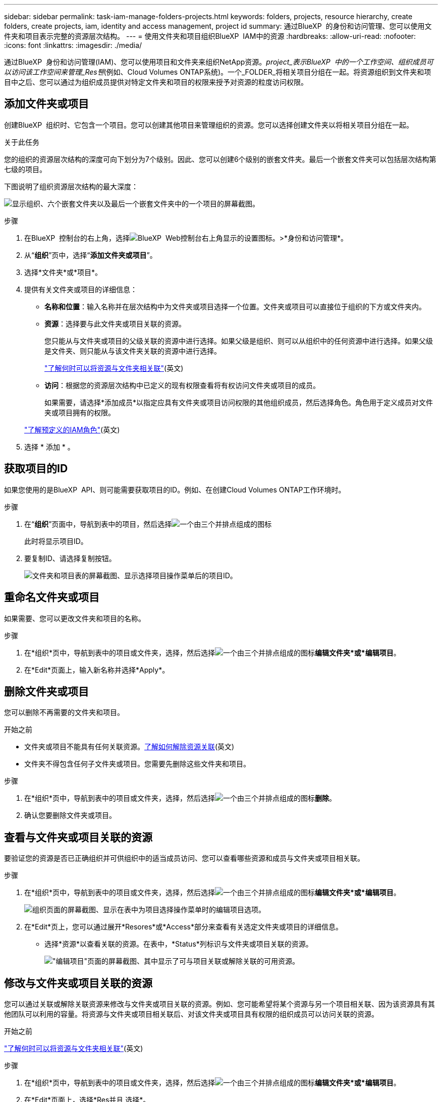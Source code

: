 ---
sidebar: sidebar 
permalink: task-iam-manage-folders-projects.html 
keywords: folders, projects, resource hierarchy, create folders, create projects, iam, identity and access management, project id 
summary: 通过BlueXP  的身份和访问管理、您可以使用文件夹和项目表示完整的资源层次结构。 
---
= 使用文件夹和项目组织BlueXP  IAM中的资源
:hardbreaks:
:allow-uri-read: 
:nofooter: 
:icons: font
:linkattrs: 
:imagesdir: ./media/


[role="lead"]
通过BlueXP  身份和访问管理(IAM)、您可以使用项目和文件夹来组织NetApp资源。_project_表示BlueXP  中的一个工作空间、组织成员可以访问该工作空间来管理_Res풴_(例如、Cloud Volumes ONTAP系统)。一个_FOLDER_将相关项目分组在一起。将资源组织到文件夹和项目中之后、您可以通过为组织成员提供对特定文件夹和项目的权限来授予对资源的粒度访问权限。



== 添加文件夹或项目

创建BlueXP  组织时、它包含一个项目。您可以创建其他项目来管理组织的资源。您可以选择创建文件夹以将相关项目分组在一起。

.关于此任务
您的组织的资源层次结构的深度可向下划分为7个级别。因此、您可以创建6个级别的嵌套文件夹。最后一个嵌套文件夹可以包括层次结构第七级的项目。

下图说明了组织资源层次结构的最大深度：

image:screenshot-iam-max-depth.png["显示组织、六个嵌套文件夹以及最后一个嵌套文件夹中的一个项目的屏幕截图。"]

.步骤
. 在BlueXP  控制台的右上角，选择image:icon-settings-option.png["BlueXP  Web控制台右上角显示的设置图标。"]>*身份和访问管理*。
. 从“*组织*”页中，选择“*添加文件夹或项目*”。
. 选择*文件夹*或*项目*。
. 提供有关文件夹或项目的详细信息：
+
** *名称和位置*：输入名称并在层次结构中为文件夹或项目选择一个位置。文件夹或项目可以直接位于组织的下方或文件夹内。
** *资源*：选择要与此文件夹或项目关联的资源。
+
您只能从与文件夹或项目的父级关联的资源中进行选择。如果父级是组织、则可以从组织中的任何资源中进行选择。如果父级是文件夹、则只能从与该文件夹关联的资源中进行选择。

+
link:concept-identity-and-access-management.html#associate-resource-folder["了解何时可以将资源与文件夹相关联"](英文)

** *访问*：根据您的资源层次结构中已定义的现有权限查看将有权访问文件夹或项目的成员。
+
如果需要，请选择*添加成员*以指定应具有文件夹或项目访问权限的其他组织成员，然后选择角色。角色用于定义成员对文件夹或项目拥有的权限。

+
link:reference-iam-predefined-roles.html["了解预定义的IAM角色"](英文)



. 选择 * 添加 * 。




== 获取项目的ID

如果您使用的是BlueXP  API、则可能需要获取项目的ID。例如、在创建Cloud Volumes ONTAP工作环境时。

.步骤
. 在“*组织*”页面中，导航到表中的项目，然后选择image:icon-action.png["一个由三个并排点组成的图标"]
+
此时将显示项目ID。

. 要复制ID、请选择复制按钮。
+
image:screenshot-iam-project-id.png["文件夹和项目表的屏幕截图、显示选择项目操作菜单后的项目ID。"]





== 重命名文件夹或项目

如果需要、您可以更改文件夹和项目的名称。

.步骤
. 在*组织*页中，导航到表中的项目或文件夹，选择，然后选择image:icon-action.png["一个由三个并排点组成的图标"]*编辑文件夹*或*编辑项目*。
. 在*Edit*页面上，输入新名称并选择*Apply*。




== 删除文件夹或项目

您可以删除不再需要的文件夹和项目。

.开始之前
* 文件夹或项目不能具有任何关联资源。<<modify-resources,了解如何解除资源关联>>(英文)
* 文件夹不得包含任何子文件夹或项目。您需要先删除这些文件夹和项目。


.步骤
. 在*组织*页中，导航到表中的项目或文件夹，选择，然后选择image:icon-action.png["一个由三个并排点组成的图标"]*删除*。
. 确认您要删除文件夹或项目。




== 查看与文件夹或项目关联的资源

要验证您的资源是否已正确组织并可供组织中的适当成员访问、您可以查看哪些资源和成员与文件夹或项目相关联。

.步骤
. 在*组织*页中，导航到表中的项目或文件夹，选择，然后选择image:icon-action.png["一个由三个并排点组成的图标"]*编辑文件夹*或*编辑项目*。
+
image:screenshot-iam-edit-project.png["组织页面的屏幕截图、显示在表中为项目选择操作菜单时的编辑项目选项。"]

. 在*Edit*页上，您可以通过展开*Resores*或*Access*部分来查看有关选定文件夹或项目的详细信息。
+
** 选择*资源*以查看关联的资源。在表中，*Status*列标识与文件夹或项目关联的资源。
+
image:screenshot-iam-allocated-resources.png["\"编辑项目\"页面的屏幕截图、其中显示了可与项目关联或解除关联的可用资源。"]







== 修改与文件夹或项目关联的资源

您可以通过关联或解除关联资源来修改与文件夹或项目关联的资源。例如、您可能希望将某个资源与另一个项目相关联、因为该资源具有其他团队可以利用的容量。将资源与文件夹或项目相关联后、对该文件夹或项目具有权限的组织成员可以访问关联的资源。

.开始之前
link:concept-identity-and-access-management.html#associate-resource-folder["了解何时可以将资源与文件夹相关联"](英文)

.步骤
. 在*组织*页中，导航到表中的项目或文件夹，选择，然后选择image:icon-action.png["一个由三个并排点组成的图标"]*编辑文件夹*或*编辑项目*。
. 在*Edit*页面上，选择*Res并且 选择*。
+
在表中，*Status*列标识与文件夹或项目关联的资源。

. 选择要关联或解除关联的资源。
. 根据您选择的资源，选择*与项目关联*或*与项目解除关联*。
+
image:screenshot-iam-associate-resources.png["\"编辑项目\"页面的屏幕截图、其中显示了在您选择当前未关联的资源后可用的\"关联资源\"选项。"]

. 选择*应用*




== 查看与文件夹或项目关联的成员

* 选择*Access*以查看有权访问文件夹或项目的成员。
+
image:screenshot-iam-member-access.png["\"编辑项目\"页面的屏幕截图、其中显示了有权访问该项目的成员。"]





== 修改成员对文件夹或项目的访问权限

修改成员对文件夹或项目的访问权限、以确保正确的成员能够访问与文件夹或项目关联的资源。

如果成员访问权限是在较高级别(文件夹或组织级别)提供的、则在查看较低级别的文件夹或项目时、无法删除或更改成员访问权限。您需要切换到层次结构的该部分、并在此更新成员的权限。或者，您也可以link:task-iam-manage-members-permissions.html#manage-permissions["从成员页面管理权限"]。

link:concept-identity-and-access-management.html#role-inheritance["详细了解角色继承"](英文)

.步骤
. 在*组织*页中，导航到表中的项目或文件夹，选择，然后选择image:icon-action.png["一个由三个并排点组成的图标"]*编辑文件夹*或*编辑项目*。
. 在*Edit*页面上，选择*Access*以查看有权访问选定文件夹或项目的成员列表。
. 修改成员访问权限：
+
** *添加成员*：选择要添加到文件夹或项目中的成员并为其分配角色。
** *更改成员的角色*：对于具有组织管理员以外角色的任何成员，请选择其现有角色，然后选择新角色。
** *删除成员访问权限*：对于在您正在查看的文件夹或项目中定义了角色的成员，您可以删除其访问权限。


. 选择 * 应用 * 。




== 相关信息

* link:concept-identity-and-access-management.html["了解BlueXP  身份和访问管理"]
* link:task-iam-get-started.html["开始使用BlueXP  IAM"]
* https://docs.netapp.com/us-en/bluexp-automation/tenancyv4/overview.html["了解适用于BlueXP  IAM的API"^]

